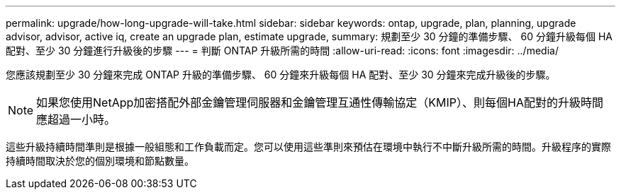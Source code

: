 ---
permalink: upgrade/how-long-upgrade-will-take.html 
sidebar: sidebar 
keywords: ontap, upgrade, plan, planning, upgrade advisor, advisor, active iq, create an upgrade plan, estimate upgrade, 
summary: 規劃至少 30 分鐘的準備步驟、 60 分鐘升級每個 HA 配對、至少 30 分鐘進行升級後的步驟 
---
= 判斷 ONTAP 升級所需的時間
:allow-uri-read: 
:icons: font
:imagesdir: ../media/


[role="lead"]
您應該規劃至少 30 分鐘來完成 ONTAP 升級的準備步驟、 60 分鐘來升級每個 HA 配對、至少 30 分鐘來完成升級後的步驟。


NOTE: 如果您使用NetApp加密搭配外部金鑰管理伺服器和金鑰管理互通性傳輸協定（KMIP）、則每個HA配對的升級時間應超過一小時。

這些升級持續時間準則是根據一般組態和工作負載而定。您可以使用這些準則來預估在環境中執行不中斷升級所需的時間。升級程序的實際持續時間取決於您的個別環境和節點數量。
